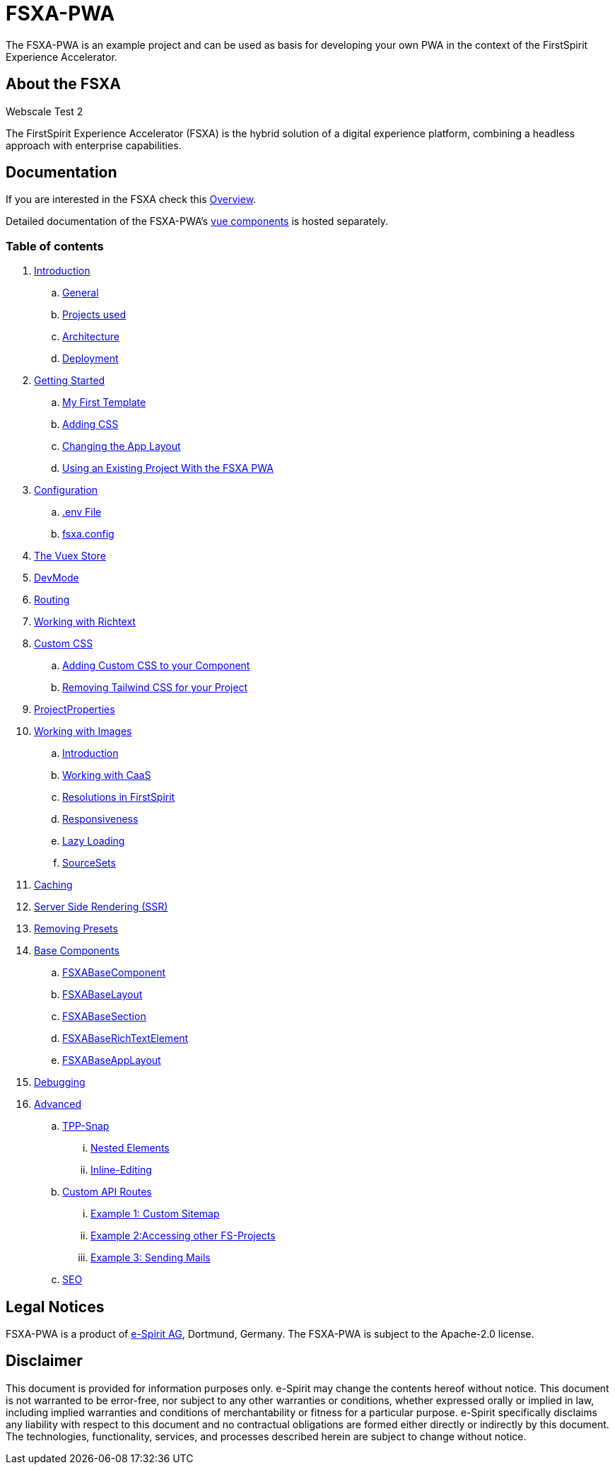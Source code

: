 = FSXA-PWA

The FSXA-PWA is an example project and can be used as basis for developing your own PWA
in the context of the FirstSpirit Experience Accelerator.

== About the FSXA

Webscale Test 2

The FirstSpirit Experience Accelerator (FSXA) is the hybrid solution of a digital
experience platform, combining a headless approach with enterprise capabilities.

== Documentation

If you are interested in the FSXA check this link:https://docs.e-spirit.com/module/fsxa/overview/benefits-hybrid/index.html[Overview].

Detailed documentation of the FSXA-PWA's link:https://enterprise-fsxa-ui.e-spirit.cloud/[vue components] is hosted separately.

=== Table of contents

. xref:docs/modules/ROOT/pages/Introduction.adoc[Introduction]
.. xref:docs/modules/ROOT/pages/Introduction.adoc#general[General]
.. xref:docs/modules/ROOT/pages/Introduction.adoc#projects-used[Projects used]
.. xref:docs/modules/ROOT/pages/Introduction.adoc#architecture[Architecture]
.. xref:docs/modules/ROOT/pages/Introduction.adoc#deployment[Deployment]
. xref:docs/modules/ROOT/pages/GettingStarted.adoc[Getting Started]
.. xref:docs/modules/ROOT/pages/GettingStarted/MyFirstTemplate.adoc[My First Template]
.. xref:docs/modules/ROOT/pages/GettingStarted/CustomCSS.adoc[Adding CSS]
.. xref:docs/modules/ROOT/pages/GettingStarted/ChangingtheAppLayout.adoc[Changing the App Layout]
.. xref:docs/modules/ROOT/pages/GettingStarted/UseExistingProject.adoc[Using an Existing Project With the FSXA PWA]
. xref:docs/modules/ROOT/pages/Configuration.adoc[Configuration]
.. xref:docs/modules/ROOT/pages/Configuration.adoc#env-file[.env File]
.. xref:docs/modules/ROOT/pages/Configuration.adoc#fsxa-config[fsxa.config]
. xref:docs/modules/ROOT/pages/VuexStore.adoc[The Vuex Store]
. xref:docs/modules/ROOT/pages/DevMode.adoc[DevMode]
. xref:docs/modules/ROOT/pages/Routing.adoc[Routing]
. xref:docs/modules/ROOT/pages/Richtext.adoc[Working with Richtext]
. xref:docs/modules/ROOT/pages/css.adoc[Custom CSS]
.. xref:docs/modules/ROOT/pages/css/Component.adoc[Adding Custom CSS to your Component]
.. xref:docs/modules/ROOT/pages/css/RemovingTailwind.adoc[Removing Tailwind CSS for your Project]
. xref:docs/modules/ROOT/pages/ProjectProperties.adoc[ProjectProperties]
. xref:docs/modules/ROOT/pages/WorkingWithImages.adoc[Working with Images]
.. xref:docs/modules/ROOT/pages/WorkingWithImages.adoc#introduction[Introduction]
.. xref:docs/modules/ROOT/pages/WorkingWithImages.adoc#working-with-caas[Working with CaaS]
.. xref:docs/modules/ROOT/pages/WorkingWithImages.adoc#resolutions-in-firstspirit[Resolutions in FirstSpirit]
.. xref:docs/modules/ROOT/pages/WorkingWithImages.adoc#responsiveness[Responsiveness]
.. xref:docs/modules/ROOT/pages/WorkingWithImages.adoc#lazy-loading[Lazy Loading]
.. xref:docs/modules/ROOT/pages/WorkingWithImages.adoc#sourcesets[SourceSets]
. xref:docs/modules/ROOT/pages/Caching.adoc[Caching]
. xref:docs/modules/ROOT/pages/SSR.adoc[Server Side Rendering (SSR)]
. xref:docs/modules/ROOT/pages/RemovingPresets.adoc[Removing Presets]
. xref:docs/modules/ROOT/pages/components.adoc[Base Components]
.. xref:docs/modules/ROOT/pages/components/FSXABaseComponent.adoc[FSXABaseComponent]
.. xref:docs/modules/ROOT/pages/components/FSXABaseLayout.adoc[FSXABaseLayout]
.. xref:docs/modules/ROOT/pages/components/FSXABaseSection.adoc[FSXABaseSection]
.. xref:docs/modules/ROOT/pages/components/FSXABaseRichTextElement.adoc[FSXABaseRichTextElement]
.. xref:docs/modules/ROOT/pages/components/FSXABaseAppLayout.adoc[FSXABaseAppLayout]
. xref:docs/modules/ROOT/pages/Debugging.adoc[Debugging]
. xref:docs/modules/ROOT/pages/advanced.adoc[Advanced]
.. xref:docs/modules/ROOT/pages/advanced/TPP-Snap.adoc[TPP-Snap]
... xref:docs/modules/ROOT/pages/advanced/TPP-Snap.adoc#nested-elements[Nested Elements]
... xref:docs/modules/ROOT/pages/advanced/TPP-Snap.adoc#inline-editing[Inline-Editing]
.. xref:docs/modules/ROOT/pages/custom-api-routes.adoc[Custom API Routes]
... xref:docs/modules/ROOT/pages/advanced/custom-api-routes/CustomSitemap.adoc[Example 1: Custom Sitemap]
... xref:docs/modules/ROOT/pages/advanced/custom-api-routes/AccessingOtherProjects.adoc[Example 2:Accessing other FS-Projects]
... xref:docs/modules/ROOT/pages/advanced/custom-api-routes/SendingMails.adoc[Example 3: Sending Mails]
.. xref:docs/modules/ROOT/pages/advanced/SEO.adoc[SEO]

== Legal Notices

FSXA-PWA is a product of http://www.e-spirit.com[e-Spirit AG], Dortmund, Germany.
The FSXA-PWA is subject to the Apache-2.0 license.

== Disclaimer

This document is provided for information purposes only.
e-Spirit may change the contents hereof without notice.
This document is not warranted to be error-free, nor subject to any
other warranties or conditions, whether expressed orally or
implied in law, including implied warranties and conditions of
merchantability or fitness for a particular purpose. e-Spirit
specifically disclaims any liability with respect to this document
and no contractual obligations are formed either directly or
indirectly by this document. The technologies, functionality, services,
and processes described herein are subject to change without notice.
